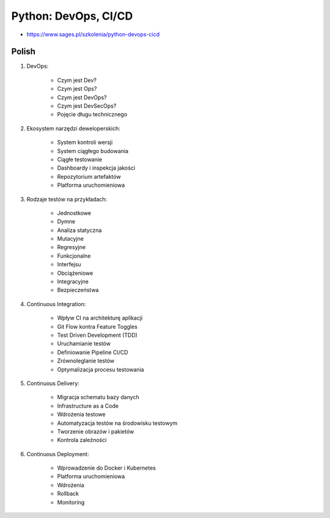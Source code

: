 Python: DevOps, CI/CD
=====================
* https://www.sages.pl/szkolenia/python-devops-cicd


Polish
------
1. DevOps:

    * Czym jest Dev?
    * Czym jest Ops?
    * Czym jest DevOps?
    * Czym jest DevSecOps?
    * Pojęcie długu technicznego

2. Ekosystem narzędzi deweloperskich:

    * System kontroli wersji
    * System ciągłego budowania
    * Ciągłe testowanie
    * Dashboardy i inspekcja jakości
    * Repozytorium artefaktów
    * Platforma uruchomieniowa

3. Rodzaje testów na przykładach:

    * Jednostkowe
    * Dymne
    * Analiza statyczna
    * Mutacyjne
    * Regresyjne
    * Funkcjonalne
    * Interfejsu
    * Obciążeniowe
    * Integracyjne
    * Bezpieczeństwa

4. Continuous Integration:

    * Wpływ CI na architekturę aplikacji
    * Git Flow kontra Feature Toggles
    * Test Driven Development (TDD)
    * Uruchamianie testów
    * Definiowanie Pipeline CI/CD
    * Zrównoleglanie testów
    * Optymalizacja procesu testowania

5. Continuous Delivery:

    * Migracja schematu bazy danych
    * Infrastructure as a Code
    * Wdrożenia testowe
    * Automatyzacja testów na środowisku testowym
    * Tworzenie obrazów i pakietów
    * Kontrola zależności

6. Continuous Deployment:

    * Wprowadzenie do Docker i Kubernetes
    * Platforma uruchomieniowa
    * Wdrożenia
    * Rollback
    * Monitoring
